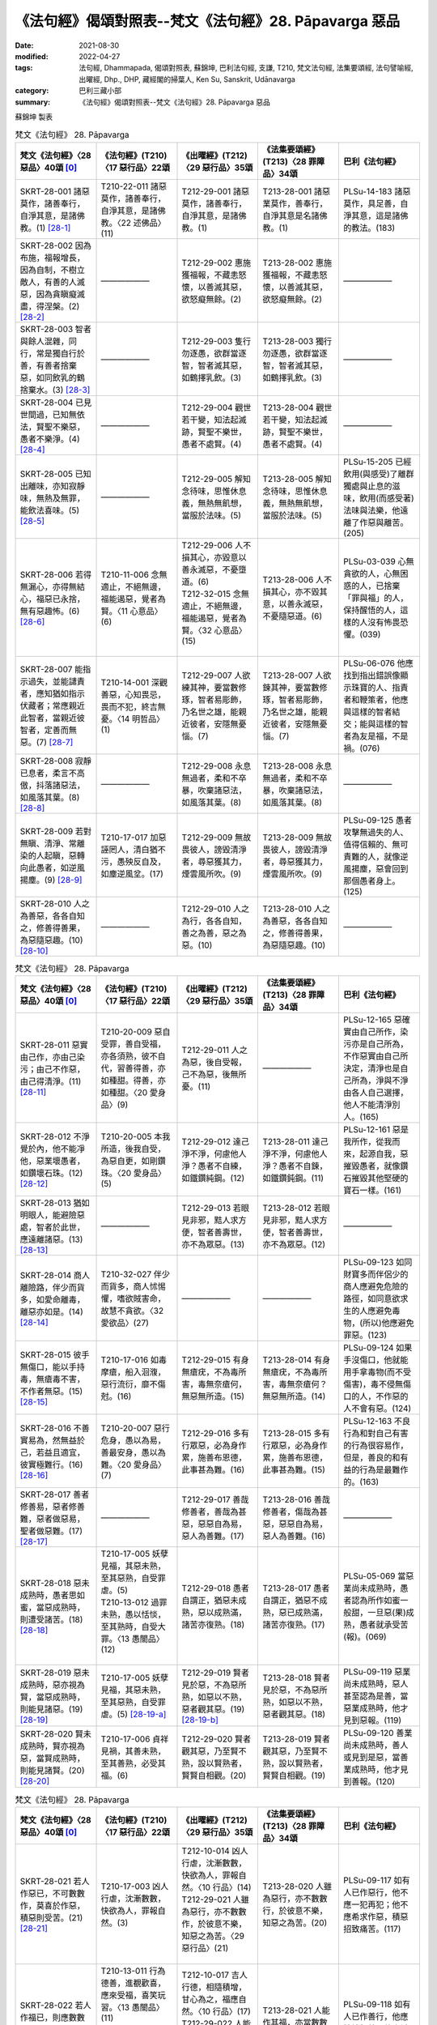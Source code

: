 =============================================================
《法句經》偈頌對照表--梵文《法句經》28. Pāpavarga 惡品
=============================================================

:date: 2021-08-30
:modified: 2022-04-27
:tags: 法句經, Dhammapada, 偈頌對照表, 蘇錦坤, 巴利法句經, 支謙, T210, 梵文法句經, 法集要頌經, 法句譬喻經, 出曜經, Dhp., DHP, 藏經閣的掃葉人, Ken Su, Sanskrit, Udānavarga
:category: 巴利三藏小部
:summary: 《法句經》偈頌對照表--梵文《法句經》28. Pāpavarga 惡品


蘇錦坤 製表

.. list-table:: 梵文《法句經》 28. Pāpavarga
   :widths: 20 20 20 20 20
   :header-rows: 1
   :class: remove-gatha-number

   * - 梵文《法句經》〈28 惡品〉40頌 [0]_
     - 《法句經》(T210)〈17 惡行品〉22頌
     - 《出曜經》(T212)〈29 惡行品〉35頌
     - 《法集要頌經》(T213)〈28 罪障品〉34頌
     - 巴利《法句經》

   * - SKRT-28-001 諸惡莫作，諸善奉行，自淨其意，是諸佛教。(1) [28-1]_
     - T210-22-011 諸惡莫作，諸善奉行，自淨其意，是諸佛教。〈22 述佛品〉(11)
     - T212-29-001 諸惡莫作，諸善奉行，自淨其意，是諸佛教。(1)
     - T213-28-001 諸惡業莫作，善奉行，自淨其意是名諸佛教。(1)
     - PLSu-14-183 諸惡莫作，具足善，自淨其意，這是諸佛的教法。(183)

   * - SKRT-28-002 因為布施，福報增長，因為自制，不樹立敵人，有善的人滅惡，因為貪瞋癡滅盡，得涅槃。(2) [28-2]_
     - ——————
     - T212-29-002 惠施獲福報，不藏恚怒懷，以善滅其惡，欲怒癡無餘。(2) 
     - T213-28-002 惠施獲福報，不藏恚怒懷，以善滅其惡，欲怒癡無餘。(2)
     - ——————

   * - SKRT-28-003 智者與餘人混雜，同行，常是獨自行於善，有善者捨棄惡，如同飲乳的鶴捨棄水。(3) [28-3]_
     - ——————
     - T212-29-003 隻行勿逐愚，欲群當逐智，智者滅其惡，如鶴擇乳飲。(3) 
     - T213-28-003 獨行勿逐愚，欲群當逐智，智者滅其惡，如鶴擇乳飲。(3)
     - ——————

   * - SKRT-28-004 已見世間過，已知無依法，賢聖不樂惡，愚者不樂淨。(4) [28-4]_
     - ——————
     - T212-29-004 觀世若干變，知法起滅跡，賢聖不樂世，愚者不處賢。(4) 
     - T213-28-004 觀世若干變，知法起滅跡，賢聖不樂世，愚者不處賢。(4)
     - ——————

   * - SKRT-28-005 已知出離味，亦知寂靜味，無熱及無罪，能飲法喜味。(5) [28-5]_
     - ——————
     - T212-29-005 解知念待味，思惟休息義，無熱無飢想，當服於法味。(5) 
     - T213-28-005 解知念待味，思惟休息義，無熱無飢想，當服於法味。(5)
     - PLSu-15-205 已經飲用(與感受)了離群獨處與止息的滋味，飲用(而感受著)法味與法樂，他遠離了作惡與離苦。(205)

   * - SKRT-28-006 若得無漏心，亦得無結心，福惡已永捨，無有惡趣怖。(6) [28-6]_
     - T210-11-006 念無適止，不絕無邊，福能遏惡，覺者為賢。〈11 心意品〉(6)
     - | T212-29-006 人不損其心，亦毀意以善永滅惡，不憂墮道。(6)
       | T212-32-015 念無適止，不絕無邊，福能遏惡，覺者為賢。〈32 心意品〉(15)
       | 

     - T213-28-006 人不損其心，亦不毀其意，以善永滅惡，不憂隨惡道。(6)
     - PLSu-03-039 心無貪欲的人，心無困惑的人，已捨棄「罪與福」的人，保持醒悟的人，這樣的人沒有怖畏恐懼。(039)

   * - SKRT-28-007 能指示過失，並能譴責者，應知猶如指示伏藏者；常應親近此智者，當親近彼智者，定善而無惡。(7) [28-7]_
     - T210-14-001 深觀善惡，心知畏忌，畏而不犯，終吉無憂。〈14 明哲品〉(1)
     - T212-29-007 人欲練其神，要當數修琢，智者易彫飾，乃名世之雄，能親近彼者，安隱無憂惱。(7)
     - T213-28-007 人欲鍊其神，要當數修琢，智者易彫飾，乃名世之雄，能親近彼者，安隱無憂惱。(7)
     - PLSu-06-076 他應找到指出錯誤像顯示珠寶的人、指責者和鞭策者，他應與這樣的智者結交；能與這樣的智者為友是福，不是禍。(076)

   * - SKRT-28-008 寂靜已息者，柔言不高傲，抖落諸惡法，如風落其葉。(8) [28-8]_
     - ——————
     - T212-29-008 永息無過者，柔和不卒暴，吹棄諸惡法，如風落其葉。(8) 
     - T213-28-008 永息無過者，柔和不卒暴，吹棄諸惡法，如風落其葉。(8)
     - ——————

   * - SKRT-28-009 若對無瞋、清淨、常離染的人起瞋，惡轉向此愚者，如逆風揚塵。(9) [28-9]_
     - T210-17-017 加惡誣罔人，清白猶不污，愚殃反自及，如塵逆風坌。(17)
     - T212-29-009 無故畏彼人，謗毀清淨者，尋惡獲其力，煙雲風所吹。(9)
     - T213-28-009 無故畏彼人，謗毀清淨者，尋惡獲其力，煙雲風所吹。(9)
     - PLSu-09-125 愚者攻擊無過失的人、值得信賴的、無可責難的人，就像逆風揚塵，惡會回到那個愚者身上。(125)

   * - SKRT-28-010 人之為善惡，各各自知之，修善得善果，為惡隨惡趣。(10) [28-10]_
     - ——————
     - T212-29-010 人之為行，各各自知，善之為善，惡之為惡。(10) 
     - T213-28-010 人之為善惡，各各自知之，修善得善果，為惡隨惡趣。(10)
     - ——————

.. list-table:: 梵文《法句經》 28. Pāpavarga
   :widths: 20 20 20 20 20
   :header-rows: 1
   :class: remove-gatha-number

   * - 梵文《法句經》〈28 惡品〉40頌 [0]_
     - 《法句經》(T210)〈17 惡行品〉22頌
     - 《出曜經》(T212)〈29 惡行品〉35頌
     - 《法集要頌經》(T213)〈28 罪障品〉34頌
     - 巴利《法句經》

   * - SKRT-28-011 惡實由己作，亦由己染污；由己不作惡，由己得清淨。(11) [28-11]_
     - T210-20-009 惡自受罪，善自受福，亦各須熟，彼不自代，習善得善，亦如種甜。得善，亦如種甜。〈20 愛身品〉(9)
     - T212-29-011 人之為惡，後自受報，己不為惡，後無所憂。(11)
     - ——————
     - PLSu-12-165 惡確實由自己所作，染污亦是自己所為，不作惡實由自己所決定，清淨也是自己所為，淨與不淨由各人自己選擇，他人不能清淨別人。(165)

   * - SKRT-28-012 不淨覺於內，他不能凈他，惡業壞愚者，如鑽壞石珠。(12) [28-12]_
     - T210-20-005 本我所造，後我自受，為惡自更，如剛鑽珠。〈20 愛身品〉(5)
     - T212-29-012 達己淨不淨，何慮他人淨？愚者不自練，如鐵鑽純鋼。(12)
     - T213-28-011 達己淨不淨，何慮他人淨？愚者不自鍊，如鐵鑽鈍鋼。(11)
     - PLSu-12-161 惡是我所作，從我而來，起源自我，惡摧毀愚者，就像鑽石摧毀其他堅硬的寶石一樣。(161)

   * - SKRT-28-013 猶如明眼人，能避險惡處，智者於此世，應遠離諸惡。(13) [28-13]_
     - ——————
     - T212-29-013 若眼見非邪，黠人求方便，智者善壽世，亦不為眾惡。(13) 
     - T213-28-012 若眼見非邪，黠人求方便，智者善壽世，亦不為眾惡。(12)
     - ——————

   * - SKRT-28-014 商人離險路，伴少而貨多，如愛命離毒，離惡亦如是。(14) [28-14]_
     - T210-32-027 伴少而貨多，商人怵惕懼，嗜欲賊害命，故慧不貪欲。〈32 愛欲品〉(27)
     - ——————
     - ——————
     - PLSu-09-123 如同財寶多而伴侶少的商人應避免危險的路徑，如同意欲求生的人應避免毒物，(所以)他應避免罪惡。(123)

   * - SKRT-28-015 彼手無傷口，能以手持毒，無瘡毒不害，不作者無惡。(15) [28-15]_
     - T210-17-016 如毒摩瘡，船入洄澓，惡行流衍，靡不傷尅。(16)
     - T212-29-015 有身無瘡疣，不為毒所害，毒無奈瘡何，無惡無所造。(15)
     - T213-28-014 有身無瘡疣，不為毒所害，毒無奈瘡何？無惡無所造。(14)
     - PLSu-09-124 如果手沒傷口，他就能用手拿毒物(而不受傷害)，毒不侵無傷口的人，不作惡的人不會有惡。(124)

   * - SKRT-28-016 不善實易為，然無益於己，若益且適宜，彼實極難行。(16) [28-16]_
     - T210-20-007 惡行危身，愚以為易，善最安身，愚以為難。〈20 愛身品〉(7)
     - T212-29-016 多有行眾惡，必為身作累，施善布恩德，此事甚為難。(16)
     - T213-28-015 多有行眾惡，必為身作累，施善布恩德，此事甚為難。(15)
     - PLSu-12-163 不良行為和對自己有害的行為很容易作，但是，善良的和有益的行為是最難作的。(163)

   * - SKRT-28-017 善者修善易，惡者修善難，惡者做惡易，聖者做惡難。(17) [28-17]_
     - ——————
     - T212-29-017 善哉修善者，善哉為甚惡，惡惡自為易，惡人為善難。(17)
     - T213-28-016 善哉修善者，傷哉為甚惡，惡惡自為易，惡人為善難。(16)
     - ——————

   * - SKRT-28-018 惡未成熟時，愚者思如蜜，當惡成熟時，則遭受諸苦。(18) [28-18]_
     - | T210-17-005 妖孽見福，其惡未熟，至其惡熟，自受罪虐。(5)
       | T210-13-012 過罪未熟，愚以恬惔，至其熟時，自受大罪。〈13 愚闇品〉(12)
       | 

     - T212-29-018 愚者自謂正，猶惡未成熟，惡以成熟滿，諸苦亦復熟。(18)
     - T213-28-017 愚者自謂正，猶惡不成熟，惡已成熟滿，諸苦亦復熟。(17)
     - PLSu-05-069 當惡業尚未成熟時，愚者認為所作如蜜一般甜，一旦惡(果)成熟，愚者就承受苦(報)。(069)

   * - SKRT-28-019 惡未成熟時，惡亦視為賢，當惡成熟時，則能見諸惡。(19) [28-19]_
     - T210-17-005 妖孽見福，其惡未熟，至其惡熟，自受罪虐。(5) [28-19-a]_
     - T212-29-019 賢者見於惡，不為惡所熟，如惡以不熟，惡者觀其惡。(19) [28-19-b]_
     - T213-28-018 賢者見於惡，不為惡所熟，如惡以不熟，惡者觀其惡。(18)
     - PLSu-09-119 惡業尚未成熟時，惡人甚至認為是善，當惡業成熟時，他才見到惡報。(119)

   * - SKRT-28-020 賢未成熟時，賢亦視為惡，當賢成熟時，則能見諸賢。(20) [28-20]_
     - T210-17-006 貞祥見禍，其善未熟，至其善熟，必受其福。(6)
     - T212-29-020 賢者觀其惡，乃至賢不熟，設以賢熟者，賢賢自相觀。(20)
     - T213-28-019 賢者觀其惡，乃至賢不熟，設以賢熟者，賢賢自相觀。(19)
     - PLSu-09-120 善業尚未成熟時，善人或見到是惡，當善業成熟時，他才見到善報。(120)

.. list-table:: 梵文《法句經》 28. Pāpavarga
   :widths: 20 20 20 20 20
   :header-rows: 1
   :class: remove-gatha-number

   * - 梵文《法句經》〈28 惡品〉40頌 [0]_
     - 《法句經》(T210)〈17 惡行品〉22頌
     - 《出曜經》(T212)〈29 惡行品〉35頌
     - 《法集要頌經》(T213)〈28 罪障品〉34頌
     - 巴利《法句經》

   * - SKRT-28-021 若人作惡已，不可數數作，莫喜於作惡，積惡則受苦。(21) [28-21]_
     - T210-17-003 凶人行虐，沈漸數數，快欲為人，罪報自然。(3)
     - | T212-10-014 凶人行虐，沈漸數數，快欲為人，罪報自然。〈10 行品〉(14) 
       | T212-29-021 人雖為惡行，亦不數數作，於彼意不樂，知惡之為苦。〈29 惡行品〉(21)
       | 

     - T213-28-020 人雖為惡行，亦不數數行，於彼意不樂，知惡之為苦。(20)
     - PLSu-09-117 如有人已作惡行，他不應一犯再犯；他不應希求作惡，積惡招致痛苦。(117)

   * - SKRT-28-022 若人作福已，則應數數作，若喜於作福，積福則受樂。(22) [28-22]_
     - | T210-13-011 行為德善，進覩歡喜，應來受福，喜笑玩習。〈13 愚闇品〉(11)
       | T210-17-004 吉人行德，相隨積增，甘心為之，福應自然。〈17 惡行品〉(4)
       | 

     - | T212-10-017 吉人行德，相隨積增，甘心為之，福應自然。〈10 行品〉(17)
       | T212-29-022 人能作其福，亦當數數造，於彼意願樂，善受其福報。〈29 惡行品〉 (22)
       | 

     - T213-28-021 人能作其福，亦當數數造，於彼意願樂，善愛其福報。(21)
     - PLSu-09-118 如有人已作善行，他應持續行善，他應希求行善，積善而得安樂。(118)

   * - SKRT-28-023 應急速作善，遮心離於惡，怠慢作福者，心則樂於惡。(23) [28-23]_
     - T210-17-001 見善不從，反隨惡心，求福不正，反樂邪婬。(1)
     - T212-29-023 先當制善心，攝持惡根本，由是興福業，心由樂於惡。(23)
     - T213-28-022 先當制善心，攝持惡根本，由是興福業，心由樂於惡。(22)
     - PLSu-09-116 你們應速作善行，你應防止心向惡，懈怠行善的人，他的心喜樂於惡。(116)

   * - SKRT-28-024 雖造微少惡，他世大怖畏，能引大無義，如毒在心腹。(24) [28-24]_
     - ——————
     - T212-29-024 為惡雖復少，後世受苦深，當獲無邊報，如毒在心腹。(24) 
     - T213-28-023 為惡雖復少，後世受苦深，當獲無邊報，如毒在心腹。(23)
     - ——————

   * - SKRT-28-025 雖造微少福，他世引大樂，能引諸大義，如諸穀積集。(25) [28-25]_
     - ——————
     - T212-29-025 為福雖少，後受大福，當獲大報，如種獲實。(25) 
     - T213-28-024 為福雖微少，後受大福德，當獲大果報，如種獲真實。(24)
     - ——————

   * - SKRT-28-026 無過加以杖，無恚反敗壞，十中任一處，彼當速趣入。(26) [28-26]_
     - T210-18-005 歐杖良善，妄讒無罪，其殃十倍，災迅無赦。〈18 刀杖品〉(5)
     - T212-29-026 無過而強輕，無恚而強侵，當於十品處，便當趣於彼。(26)
     - T213-28-025 無過而強輕，無恚而強侵，當於十品處，便當趣於彼。(25)
     - PLSu-10-137 以刀杖侵犯良善者或無過錯者，這樣的人會快速遭遇(下列)十種狀況之一。(137)

   * - SKRT-28-027 或親屬分離，或受用滅盡，或為王迫害，及猛烈的誹謗。(27) [28-27]_
     - T210-18-007 人所誣咎，或縣官厄，財產耗盡，親戚離別，〈18 刀杖品〉(7)
     - T212-29-028 宗族別離散，財貨費耗盡，王者所劫略，所願不從意。(28)
     - T213-28-027 宗族別離散，財貨費耗盡，為賊所劫掠，所願不從意。(27)
     - PLSu-10-139 被國王刁難，被控訴重罪，親戚亡故，重大的財產損失。(139)

   * - SKRT-28-028 或劇烈的受，或此身的破壞，或強烈的病，或內心散亂。(28) [28-28]_
     - T210-18-006 生受酷痛，形體毀折，自然惱病，失意恍惚，〈18 刀杖品〉(6)
     - T212-29-027 痛痒語麤獷，此形必壞敗，眾病所酷切，心亂而不定。(27)
     - T213-28-026 痛癢語麤獷，此形必壞敗，眾病所逼切，心亂而不定。(26)
     - PLSu-10-138 劇烈的痛苦，身體受傷或損失，嚴重的疾病，心志失常。(138)

   * - SKRT-28-029 或復彼居家，為火所焚燒，癡者身壞後，入惡趣為第十。(29) [28-29]_
     - T210-18-008 舍宅所有，災火焚燒，死入地獄，如是為十。〈18 刀杖品〉(8)
     - T212-29-029 或復無數變，為火所焚燒，身壞無智慧，亦趣於十品。(29)
     - T213-28-028 或復無數變，為火所焚燒，身壞無智慧，亦趣於十品。(28)
     - PLSu-10-140 他的房舍會遭大火焚燒，愚者他死後往生地獄。(140)

   * - SKRT-28-030 惡已作(彼心)不能平靜，久所作及遠所作也不能平靜，於隱處作也不能平靜，彼成熟時也不能平靜。(30) [28-30]_
     - ——————
     - T212-29-030 作惡勿言無，久作言無罪，屏猥言無罪，斯皆有證驗。(30) 
     - T213-28-029 作惡勿言無，人作言無罪，屏隈言無罪，斯皆有證驗。(29)
     - ——————

.. list-table:: 梵文《法句經》 28. Pāpavarga
   :widths: 20 20 20 20 20
   :header-rows: 1
   :class: remove-gatha-number

   * - 梵文《法句經》〈28 惡品〉40頌 [0]_
     - 《法句經》(T210)〈17 惡行品〉22頌
     - 《出曜經》(T212)〈29 惡行品〉35頌
     - 《法集要頌經》(T213)〈28 罪障品〉34頌
     - 巴利《法句經》

   * - SKRT-28-031 福已作(彼心)能平靜，久所作及遠所作也能平靜，於隱處作也能平靜，彼成熟時也能平靜。(31) [28-31]_
     - ——————
     - ——————
     - ——————
     - ——————

   * - SKRT-28-032 惡已作(彼心)有憂，久所作及遠所作也憂，於隱處作也憂，彼成熟時也憂。(32) [28-32]_
     - ——————
     - T212-29-031 作惡言有憂，久作亦言憂，屏猥亦言憂，彼報亦有憂。(31) 
     - T213-28-030 作惡言有憂，久作亦言憂，憂屏隈亦言，憂彼報亦憂。(30)
     - ——————

   * - SKRT-28-033 福已作(彼心)有喜，久所作及遠所作也喜，於隱處作也喜，彼成熟時也喜。(33) [28-33]_
     - ——————
     - —————— 
     - ——————
     - ——————

   * - SKRT-28-034 現世此處悲，死後他處悲，作諸惡業者，兩處俱憂悲，見自惡業已，他悲他苦惱。(34) [28-34]_
     - T210-09-017 造憂後憂，行惡兩憂，彼憂惟懼，見罪心懅。〈9 雙要品〉 (17)
     - T212-29-032 此憂彼亦憂，惡行二俱憂，彼憂彼受報，見行乃知審。(32)
     - T213-28-031 此憂彼亦憂，惡行二俱憂，彼憂彼受報，見行乃審知。(31)
     - PLSu-01-015 作惡的人現世憂悲，死後憂悲，兩處憂悲，見到自己汙穢的行為，他憂悲，他焦急。(015)

   * - SKRT-28-035 現世此處喜，死後他處喜，作諸福業者，兩處俱喜樂，見自惡業已，他喜他極喜。(35) [28-35]_
     - | T210-09-018 造喜後喜，行善兩喜，彼喜惟歡，見福心安。〈9 雙要品〉 (18)
       | 
       | 
       | 
       | T210-09-019 今悔後悔，為惡兩悔，厥為自殃，受罪熱惱。〈9 雙要品〉 (19)
       | 

     - | T212-29-033 此喜彼亦喜，福行二俱喜，彼喜彼受報，見行自清淨。(33)
       | 
       | 
       | 
       | T212-29-034 此煮彼亦煮，罪行二俱煮，彼煮彼受罪，見行自有驗。(34)
       | 

     - | T213-28-032 此喜彼亦喜，福行二俱喜，彼行彼受報，見行自清淨。(32)
       | 
       | 
       | 
       | T213-28-033 此煮彼亦煮，罪行二俱煮，彼煮彼受罪，見行自有驗。(33)
       | 

     - | PLSu-01-016 行善的人現世歡喜，死後歡喜，兩處歡喜，見到自己清淨的行為，他歡喜，他快樂。(016)
       | 
       | 
       | 
       | PLSu-01-017 作惡的人現世遭受熱惱，死後遭受熱惱，兩處遭受熱惱，想到「我所作的惡業」而遭受熱惱，已經去到惡趣，作惡者會更進一步地遭受熱惱。(17)
       | 

   * - SKRT-28-036 惡已作(彼心)有憂，久所作及遠所作也憂，於隱處作也憂，墮惡趣後更憂。(36) [28-36]_
     - ——————
     - —————— 
     - ——————
     - ——————

   * - SKRT-28-037 福已作(彼心)有喜，久所作及遠所作也喜，於隱處作也喜，生於善趣更喜。(37) [28-37]_
     - ——————
     - —————— 
     - ——————
     - ——————

   * - SKRT-28-038 福已作(彼心)有樂，久所作及遠所作也樂，於隱處作也樂，生於善趣更樂。(38) [28-38]_
     - ——————
     - —————— 
     - ——————
     - ——————

   * - SKRT-28-039 作惡不作福，持法後捨法，造惡怖畏死，如水中破船。(39) [28-39]_
     - ——————
     - —————— 
     - ——————
     - ——————

   * - SKRT-28-040 作福不作惡，行聖之古法，終不怖畏死，如以堅固船渡。(40) [28-40]_
     - ——————
     - T212-29-035 作福不作惡，皆由宿行法，終不畏死徑，如船截流渡。(35) 
     - T213-28-034 作福不作惡，皆由宿行法，終不畏死徑，如船截流渡。(34)
     - ——————

------

- `《法句經》偈頌對照表--依蘇錦坤漢譯巴利《法句經》編序 <{filename}dhp-correspondence-tables-pali%zh.rst>`_
- `《法句經》偈頌對照表--依支謙譯《法句經》（大正藏 T210）編序 <{filename}dhp-correspondence-tables-t210%zh.rst>`_
- `《法句經》偈頌對照表--依梵文《法句經》編序 <{filename}dhp-correspondence-tables-sanskrit%zh.rst>`_
- `《法句經》偈頌對照表 <{filename}dhp-correspondence-tables%zh.rst>`_

------

- `《法句經》, Dhammapada, 白話文版 <{filename}../dhp-Ken-Yifertw-Su/dhp-Ken-Y-Su%zh.rst>`_ （含巴利文法分析， 蘇錦坤 著 2021）

~~~~~~~~~~~~~~~~~~~~~~~~~~~~~~~~~~

蘇錦坤 Ken Su， `獨立佛學研究者 <https://independent.academia.edu/KenYifertw>`_ ，藏經閣外掃葉人， `台語與佛典 <http://yifertw.blogspot.com/>`_ 部落格格主

------

- `法句經 首頁 <{filename}../dhp%zh.rst>`__

- `Tipiṭaka 南傳大藏經; 巴利大藏經 <{filename}/articles/tipitaka/tipitaka%zh.rst>`__

------

備註：
~~~~~~~

.. [0] Sanskrit verses are cited from: Bibliotheca Polyglotta, Faculty of Humanities, University of Oslo, https://www2.hf.uio.no/polyglotta/index.php?page=volume&vid=71

       梵文漢譯取材自： 猶如蚊子飲大海水 (https://yathasukha.blogspot.com/) 2021年1月4日 星期一 udānavargo https://yathasukha.blogspot.com/2021/01/udanavargo.html  （張貼者：新花長舊枝 15:21）

.. [28-1] | (梵) sarvapāpasyākaraṇaṃ kuśalasyopasampadaḥ |
        | svacittaparyavadanam etad buddhasya śāsanam ||
        | 
        | 諸惡莫作，諸善奉行，自淨其意，是諸佛教。
        | 
        | cf. 思所成地70.
        | 諸惡者莫作，諸善者奉行；自調伏其心，是諸佛聖教。(70)
        | 

.. [28-2] | (梵) dadataḥ puṇyaṃ pravardhate vairaṃ na kriyate ca samyamāt |
        | kuśalī prajahāti pāpakaṃ rāgadoṣamohakṣayāt tu nirvṛtiḥ ||
        | 

        惠施增福報，自制無作敵，修善滅其惡，惑盡得涅槃。

.. [28-3] | (梵) sārdhaṃ carann ekakaḥ sadā miśro hy anyajanena vedakaḥ |
        | kuśalī prajahāti pāpakaṃ krauñcaḥ kṣīrapako yathodakam ||
        | 

        俱行常獨一，智與餘人雜，善者滅其惡，如鶴擇乳飲。

.. [28-4] | (梵) dṛṣṭvā hy ādīnavaṃ loke jñātvā dharmaniraupadhim |
        | āryo na ramate pāpe pāpo na ramate śubhe ||
        | 

        已見世間過，已知無依法，賢聖不樂惡，愚者不樂淨。

.. [28-5] | (梵) pravivekarasaṃ jñātvā rasaṃ copaśamasya vai |
        | nirjvaro bhavati niṣpāpo dharmaprīti rasaṃ piban ||
        | 

        已知出離味，亦知寂靜味，無熱及無罪，能飲法喜味。

.. [28-6] | (梵) anavasrutacittasya tv anunnahanacetasaḥ |
        | puṇyapāpaprahīṇasya nāsti durgatito bhayam ||
        | 

        若得無漏心，亦得無結心，福惡已永捨，無有惡趣怖。

.. [28-7] | (梵) niṣeddhāraṃ pravaktāraṃ yajjāned vadyadarśinam |
        | nigṛhyavādinaṃ dhīraṃ tādṛśaṃ satataṃ bhajet |
        | tādṛśaṃ bhajamānasya śreyo bhavati na pāpakam ||
        | 

        能指示過失，並能譴責者，應知猶如指示伏藏者；常應親近此智者，當親近彼智者，定善而無惡。

.. [28-8] | (梵) upaśānto hy uparato mandabhāṣī hy anuddhataḥ
        | dhunāti pāpakān dharmān drumapattraṃ yathānilaḥ ||
        | 
        | 寂靜已息者，柔言不高傲，抖落諸惡法，如風落其葉。
        | 
        | cf. thera.1.2.
        | Upasanto uparato, mantabhani anuddhato;
        | Dhunati papake dhamme, dumapattamva maluto”ti.
        | 

.. [28-9] | (梵) yo hy apraduṣṭasya narasya duṣyate śuddhasya nityaṃ vigatāṅgaṇasya |
        | tam eva bālaṃ pratiyāti pāpaṃ kṣiptaṃ rajaḥ prativātaṃ yathaiva ||
        | 
        | 若對無瞋、清淨、常離染的人起瞋，惡轉向此愚者，如逆風揚塵。
        | 
        | cf. 1.Fumio Enomoto,
        | yo hy apraduṣṭasya narasya duṣyate śuddhasya nityaṃ vigatāṅgaṇasya|
        | tam eva bālaṃ pratiyāti pāpaṃ kṣiptaṃ rajaḥ prativātaṃ yathaiva ||
        | 
        | 2. 雜阿含1275
        | 有於不瞋人，而加之以瞋，清淨之正士，離諸煩惱結。
        | 於彼起惡心，惡心還自中，如逆風揚塵，還自坌其身。
        | 
        | 3. 別譯雜阿含273
        | 可瞋而不瞋，清淨無結使，若欲惡加彼，惡便及己身。
        | 如逆風揚土，塵來自坌身，欲以瞋加彼，彼受必還報。
        | 是二竝名惡，兩俱不脫患，若瞋不加報，能伏於大怨。
        | 

.. [28-10] | (梵) yad yat karoti puruṣas tat tat paśyati hātmanaḥ |
        | kalyāṇakārī kalyāṇaṃ pāpakārī ca pāpakam ||
        | 

        人之為善惡，各各自知之，修善得善果，為惡隨惡趣。

.. [28-11] | (梵) ātmanā hi kṛte pāpe tvātmanā kliśyate sadā |
        | ātmanā tvakṛte pāpe hy ātmanaiva viśudhyate ||
        | 

        惡實由己作，亦由己染污；由己不作惡，由己得清淨。

.. [28-12] | (梵) aśuddhabuddhiṃ pratyātmaṃ nānyo hy anyaṃ viśodhayet |
        | abhimathnāti taṃ pāpaṃ vajram aśmamaṇiṃ yathā ||
        | 

        不淨覺於內，他不能凈他，惡業壞愚者，如鑽壞石珠。

.. [28-13] | (梵) cakṣuṣmān viṣamānī iva vidyamāne parākramet |
        | paṇḍito jīvaloke ’smin pāpāni parivarjayet ||
        | 
        | 猶如明眼人，能避險惡處，智者於此世，應遠離諸惡。
        | 
        | 
        | cf. 七佛教誡法
        | 
        | [根] 明眼避險途，能至安隱處，智者於生界，能遠離諸惡。　
        | [增] 若眼見非邪，慧者護不著，棄捐於眾惡，在世為黠慧。
        | [律攝]
        | 如人有眼能避險難，終獲安隱。此中眼者，謂是慧眼。眼有明照，與慧相應故名明眼。險途者，謂是二處：一是生天，二是惡道。雖復生天受諸勝樂，報盡之後還墮惡趣。安隱處者，所謂涅槃安隱常住。智者，即是善解方便修出離因。生界者，謂是三界眾生。諸惡者，謂是愚夫殺羊祠祀，求生天樂。智者了非，不隨其見。修出離行，遠彼邪途。
        | 

.. [28-14] | (梵) vaṇig vā sabhayaṃ mārgam alpaśāstro mahādhano |
        | viṣaṃ jīvitakāmo vā pāpāni parivarjayet ||
        | 

        商人離險路，伴少而貨多，如愛命離毒，離惡亦如是。

.. [28-15] | (梵) pāṇau cāsya vraṇo na syād dhārayet pāṇinā viṣam |
        | nāvraṇe krāmati viṣaṃ nāsti pāpam akurvataḥ ||
        | 

        彼手無傷口，能以手持毒，無瘡毒不害，不作者無惡。

.. [28-16] | (梵) sukarāṇi hy asādhūni svātmano hy ahitāni ca |
        | yad vai hitaṃ ca pathyaṃ ca tad vai paramaduṣkaram ||
        | 

        不善實易為，然無益於己，若益且適宜，彼實極難行。

.. [28-17] | (梵) sukaraṃ sādhunā sādhu sādhu pāpena duṣkaram |
        | pāpaṃ pāpena sukaraṃ pāpaṃ āryeṇa duṣkaram ||
        | 

        善者修善易，惡者修善難，惡者做惡易，聖者做惡難。

.. [28-18] | (梵) madhuvad manyate bālo yāvat pāpaṃ na pacyate |
        | yadā tu pacyate pāpam atha duḥkhaṃ nigacchati ||
        | 

        惡未成熟時，愚者思如蜜，當惡成熟時，則遭受諸苦。

.. [28-19] | (梵) pāpo ’pi paśyate bhadraṃ yāvat pāpaṃ na pacyate |
        | yadā tu pacyate pāpam atha pāpāni paśyati ||
        | 

        惡未成熟時，惡亦視為賢，當惡成熟時，則能見諸惡。

.. [28-19-a] 「自受罪虐」，宋、元、明藏與《磧砂藏》則作「自受罪酷」，《大正藏》與《趙城金藏》作「自受罪虐」。（《法句經》校勘與標點 / 2013年11月30日 星期六 / 〈17 惡行品〉 / 卷1〈17 惡行品〉二十有二章(CBETA, T04, no. 210, p. 564, c19-p. 565, a27) / https://yifert210.blogspot.com/2013/11/17.html ）

        另可參：過罪未熟，愚以恬惔，至其熟時，自受大罪。〈13 愚闇品〉(12) 

        「愚以恬淡」，《大正藏》與《趙城金藏》作「愚以恬惔」，《磧砂藏》作「愚以恬淡」。「至其熟時」，《大正藏》與《趙城金藏》作「至其熟處」，宋、元、明藏與《磧砂藏》作「至其熟時」。（《法句經》校勘與標點 / 2013年11月29日 星期五 / 〈13 愚闇品〉 / 卷1〈13 愚闇品〉二十有一章(CBETA, T04, no. 210, p. 563, b17-c22) / https://yifert210.blogspot.com/2013/11/13.html ）

.. [28-19-b] 另可參：《出曜經》(T212)〈29 惡行品〉 18. 愚者自謂正，猶惡未成熟，惡以成熟滿，諸苦亦復熟。

.. [28-19-c] 另可參：《法集要頌經》〈28 罪障品〉 17. 愚者自謂正，猶惡不成熟，惡已成熟滿，諸苦亦復熟。 （《法集要頌經》校勘、標點與 Udānavarga 對照表 / 2013年12月17日 星期二 / 〈28 罪障品〉34頌 / 卷3〈28 罪障品〉34頌(CBETA, T04, no. 213, p. 792, a17-c27) / http://yifertw213.blogspot.com/2013/12/28-34.html）

.. [28-20] | (梵) bhadro ’pi paśyate pāpaṃ yāvad bhadraṃ na pacyate |
        | yadā tu pacyate bhadram atha bhadrāṇi paśyati ||
        | 

        賢未成熟時，賢亦視為惡，當賢成熟時，則能見諸賢。

.. [28-21] | (梵) kuryāc cet puruṣaḥ pāpaṃ nainaṃ kuryāt punaḥ punaḥ |
        | na tatra chandaṃ kurvīta duḥkhaṃ pāpasya saṃcayaḥ ||
        | 

        若人作惡已，不可數數作，莫喜於作惡，積惡則受苦。

.. [28-22] | (梵) kuryāt tu puruṣaḥ puṇyaṃ kuryāc cainaṃ punaḥ punaḥ |
        | tatra chandaṃ ca kurvīta sukhaṃ puṇyasya saṃcayaḥ |
        | 

        若人作福已，則應數數作，若喜於作福，積福則受樂。

.. [28-23] | (梵) abhitvareta kalyāṇe pāpāc cittaṃ nivārayet |
        | dhandhaṃ hi kurvataḥ puṇyaṃ pāpeṣu ramate manaḥ ||
        | 

        應急速作善，遮心離於惡，怠慢作福者，心則樂於惡。

.. [28-24] | (梵) alpakaṃ pi kṛtaṃ pāpaṃ duḥkhāya parataḥ sadā |
        | mahate bhavaty anarthāya viṣaṃ koṣṭhagataṃ yathā ||
        | 

        雖造微少惡，他世大怖畏，能引大無義，如毒在心腹。

.. [28-25] | (梵) alpakaṃ pi kṛtaṃ puṇyaṃ paraloke sukhāvaham |
        | arthāya mahate nityaṃ sasyānām iva saṃcayaḥ ||
        | 

        雖造微少福，他世引大樂，能引諸大義，如諸穀積集。

.. [28-26] | (梵) adaṇḍeṣu hi daṇḍena yo ’praduṣṭeṣu duṣyate |
        | daśānām anyatamaṃ sthānaṃ kṣipram eva nigacchati ||
        | 

        無過加以杖，無恚反敗壞，十中任一處，彼當速趣入。

.. [28-27] | (梵) jñātīnāṃ vā vinābhāvaṃ bhogānāṃ vā parikṣayam |
        | rājato hy upasargaṃ vāpy abhyākhyānaṃ ca dāruṇam ||
        | 

        或親屬分離，或受用滅盡，或為王迫害，及猛烈的誹謗。

.. [28-28] | (梵) vedanāṃ kaṭukāṃ vāpi śarīrasya ca bhedanam|
        | ābādhaṃ vāpi paruṣaṃ cittakṣepam athāpi vā ||
        | 

        或劇烈的受，或此身的破壞，或強烈的病，或內心散亂。

.. [28-29] | (梵) atha vāsyāpy agārāṇi hy agnir dahati sarvathā |
        | bhedāt kāyasya cāprājño daśamāṃ durgatiṃ vrajet ||
        | 

        或復彼居家，為火所焚燒，癡者身壞後，入惡趣為第十。

.. [28-30] | (梵) pāpe tu kṛte hi nāśvasec cirakṛte dūrakṛte ’pi nāśvaset |
        | rahasi ca kṛte ’pi nāśvased asti tasya vipāka iti nāśvaset ||
        | 

        惡作不平靜，久遠作不平靜，隱作不平靜，彼熟不平靜。

.. [28-31] | (梵) puṇye tu kṛte tv ihāśvasec cirakṛte dūrakṛte ’pi cāśvaset |
        | rahasi ca kṛte ’pi cāśvased asti tasya vipāka iti cāśvaset ||
        | 

        福作能平靜，久遠作平靜，隱作能平靜，彼熟能平靜。

.. [28-32] | (梵) pāpe tu kṛte hi śocate cirakṛte dūrakṛte ’pi śocate |
        | rahasi ca kṛte ’pi śocatāsti tasya vipāka iti śocate ||
        | 

        惡已作有憂，久遠作也憂，隱處作也憂，彼熟時也憂。

.. [28-33] | (梵) puṇye tu kṛte hi nandate cirakṛte dūrakṛte ’pi nandate |
        | rahasi ca kṛte ’pi nandatāsti tasya vipāka iti nandate ||
        | 

        福已作有喜，久遠作也喜，隱處作也喜，彼熟時也喜。

.. [28-34] | (梵) iha śocati pretya śocati pāpakarmā hy ubhayatra śocati |
        | sa hi śocati sa praśocati dṛṣṭvā karma hi kliṣṭaṃ ātmanaḥ ||
        | 

        現世此處悲，死後他處悲，作諸惡業者，兩處俱憂悲，見自惡業已，他悲他苦惱。

.. [28-35] | (梵) iha nandati pretya nandati kṛta puṇyo hy ubhayatra nandati |
        | sa hi nandati sa pramodate dṛṣṭvā karma viśuddhaṃ ātmanaḥ ||
        | 

        現世此處喜，死後他處喜，作諸福業者，兩處俱喜樂，見自惡業已，他喜他極喜。

.. [28-36] | (梵) pāpe tu kṛte hi śocate cirakṛte dūrakṛte ’pi śocate |
        | rahasi ca kṛte ’pi śocate bhūyaḥ śocati durgatiṃ gataḥ ||
        | 

        惡已作有憂，久遠作也憂，隱處作也憂，墮惡趣更憂。

.. [28-37] | (梵) puṇye tu kṛte hi nandate cirakṛte dūrakṛte ’pi nandate |
        | rahasi ca kṛte ’pi nandate bhūyo nandati sadgatiṃ gataḥ ||
        | 

        福已作有喜，久遠作也喜，隱處作也喜，生善趣更喜。

.. [28-38] | (梵) puṇye tu kṛte hi modate cirakṛte dūrakṛte ’pi modate |
        | rahasi ca kṛte ’pi modate bhūyo modati sadgatiṃ gataḥ ||
        | 

        福已作有樂，久遠作也樂，隱處作也樂，生善趣更樂。

.. [28-39] | (梵) kṛte ca pāpe ’py akṛte ca puṇye dharmaṃ samādāya vihāya dharmam |
        | bibheti mṛtyor iha pāpakarmā bhinnaplavo madhya ivodakasya ||
        | 

        作惡不作福，持法後捨法，造惡怖畏死，如水中破船。

.. [28-40] | (梵) kṛtaṃ ca puṇyaṃ hy akṛtaṃ ca pāpaṃ satāṃ ca dharmaś caritaḥ purāṇaḥ |
        | bibheti mṛtyor na kadaṃcid eva yathaiva nāvā dṛḍhayā tarantaḥ ||
        | 

        作福不作惡，行聖之古法，終不怖畏死，如以堅固船渡。


..
  2022-04-25 ~ 04-27 finished
  2021-08-30 create rst [建構中 (Under construction)!]